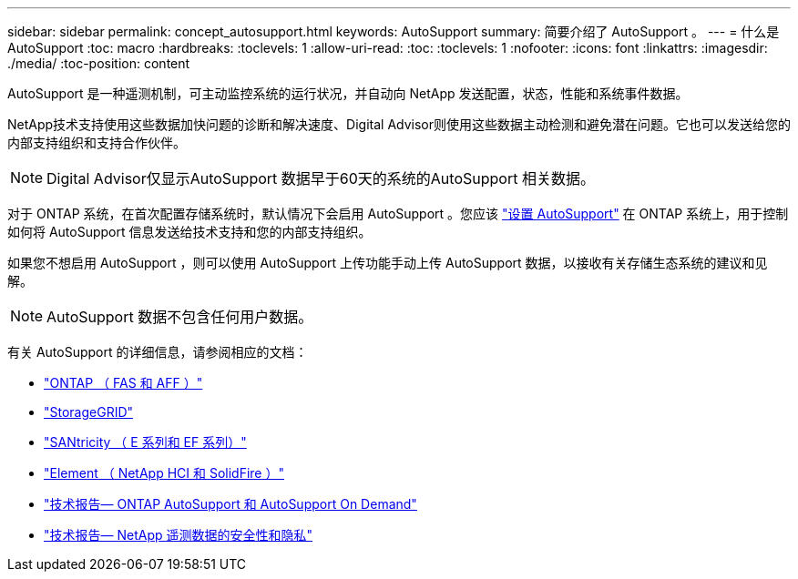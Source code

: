 ---
sidebar: sidebar 
permalink: concept_autosupport.html 
keywords: AutoSupport 
summary: 简要介绍了 AutoSupport 。 
---
= 什么是 AutoSupport
:toc: macro
:hardbreaks:
:toclevels: 1
:allow-uri-read: 
:toc: 
:toclevels: 1
:nofooter: 
:icons: font
:linkattrs: 
:imagesdir: ./media/
:toc-position: content


[role="lead"]
AutoSupport 是一种遥测机制，可主动监控系统的运行状况，并自动向 NetApp 发送配置，状态，性能和系统事件数据。

NetApp技术支持使用这些数据加快问题的诊断和解决速度、Digital Advisor则使用这些数据主动检测和避免潜在问题。它也可以发送给您的内部支持组织和支持合作伙伴。


NOTE: Digital Advisor仅显示AutoSupport 数据早于60天的系统的AutoSupport 相关数据。

对于 ONTAP 系统，在首次配置存储系统时，默认情况下会启用 AutoSupport 。您应该 link:https://docs.netapp.com/ontap-9/topic/com.netapp.doc.dot-cm-sag/GUID-91C43742-E563-442E-8161-17D5C5DA8C19.html["设置 AutoSupport"^] 在 ONTAP 系统上，用于控制如何将 AutoSupport 信息发送给技术支持和您的内部支持组织。

如果您不想启用 AutoSupport ，则可以使用 AutoSupport 上传功能手动上传 AutoSupport 数据，以接收有关存储生态系统的建议和见解。


NOTE: AutoSupport 数据不包含任何用户数据。

有关 AutoSupport 的详细信息，请参阅相应的文档：

* link:https://docs.netapp.com/us-en/ontap/system-admin/manage-autosupport-concept.html["ONTAP （ FAS 和 AFF ）"^]
* link:https://docs.netapp.com/us-en/storagegrid-117/admin/what-is-autosupport.html["StorageGRID"^]
* link:https://docs.netapp.com/us-en/e-series-santricity/sm-support/autosupport-feature-overview.html["SANtricity （ E 系列和 EF 系列）"^]
* link:https://docs.netapp.com/us-en/solidfire-active-iq/concept-active-iq-learn-about-active-iq.html["Element （ NetApp HCI 和 SolidFire ）"^]
* link:https://www.netapp.com/pdf.html?item=/media/10438-tr-4444pdf.pdf["技术报告— ONTAP AutoSupport 和 AutoSupport On Demand"^]
* link:https://www.netapp.com/pdf.html?item=/media/10439-tr4688pdf.pdf["技术报告— NetApp 遥测数据的安全性和隐私"^]

